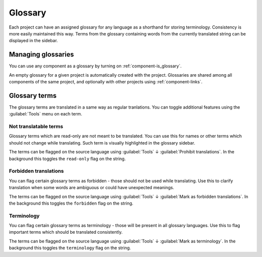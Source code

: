 .. _glossary:

Glossary
========

Each project can have an assigned glossary for any language as a shorthand for storing
terminology. Consistency is more easily maintained this way.
Terms from the glossary containing words from the currently translated string can be
displayed in the sidebar.

Managing glossaries
-------------------

.. versionchanged:: 4.5

   Glossaries are now regular translation components and you can use all
   Weblate features on them - commenting, storing in a Git repository, or
   adding explanations.

You can use any component as a glossary by turning on :ref:`component-is_glossary`.

An empty glossary for a given project is automatically created with the project.
Glossaries are shared among all components of the same project, and optionally
with other projects using :ref:`component-links`.

Glossary terms
--------------

The glossary terms are translated in a same way as regular tranlations. You can
toggle additional features using the :guilabel:`Tools` menu on each term.

Not translatable terms
++++++++++++++++++++++

.. versionadded:: 4.5

Glossary terms which are read-only are not meant to be translated. You can use
this for names or other terms which should not change while translating. Such
term is visually highlighted in the glossary sidebar.

The terms can be flagged on the source language using :guilabel:`Tools` ↓
:guilabel:`Prohibit translations`. In the background this toggles the ``read-only``
flag on the string.

.. seealso::

   :ref:`custom-checks`

.. _glossary-forbidden:

Forbidden translations
++++++++++++++++++++++

.. versionadded:: 4.5

You can flag certain glossary terms as forbidden - those should not be used
while translating. Use this to clarify translation when some words are
ambiguous or could have unexpected meanings.

The terms can be flagged on the source language using :guilabel:`Tools` ↓
:guilabel:`Mark as forbidden translations`. In the background this toggles the ``forbidden``
flag on the string.

.. seealso::

   :ref:`custom-checks`

.. _glossary-terminology:

Terminology
+++++++++++

.. versionadded:: 4.5

You can flag certain glossary terms as terminology - those  will be present in
all glossary languages. Use this to flag important terms which should be
translated consistently.

The terms can be flagged on the source language using :guilabel:`Tools` ↓
:guilabel:`Mark as terminology`. In the background this toggles the
``terminology`` flag on the string.

.. seealso::

   :ref:`custom-checks`

